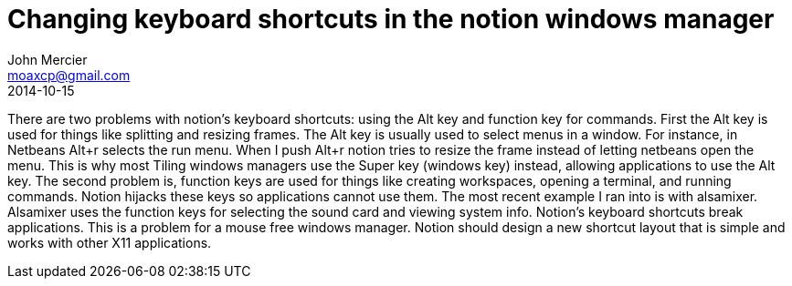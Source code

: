 = Changing keyboard shortcuts in the notion windows manager
John Mercier <moaxcp@gmail.com>
2014-10-15
:jbake-type: post
:jbake-status: published
There are two problems with notion's keyboard shortcuts: using the Alt key and function key for commands. First the
Alt key is used for things like splitting and resizing frames. The Alt key is usually used to select menus in a window.
For instance, in Netbeans Alt+r selects the run menu. When I push Alt+r notion tries to resize the frame instead of
letting netbeans open the menu. This is why most Tiling windows managers use the Super key (windows key) instead,
allowing applications to use the Alt key. The second problem is, function keys are used for things like creating
workspaces, opening a terminal, and running commands. Notion hijacks these keys so applications cannot use them. The
most recent example I ran into is with alsamixer. Alsamixer uses the function keys for selecting the sound card and
viewing system info. Notion's keyboard shortcuts break applications. This is a problem for a mouse free windows
manager. Notion should design a new shortcut layout that is simple and works with other X11 applications.